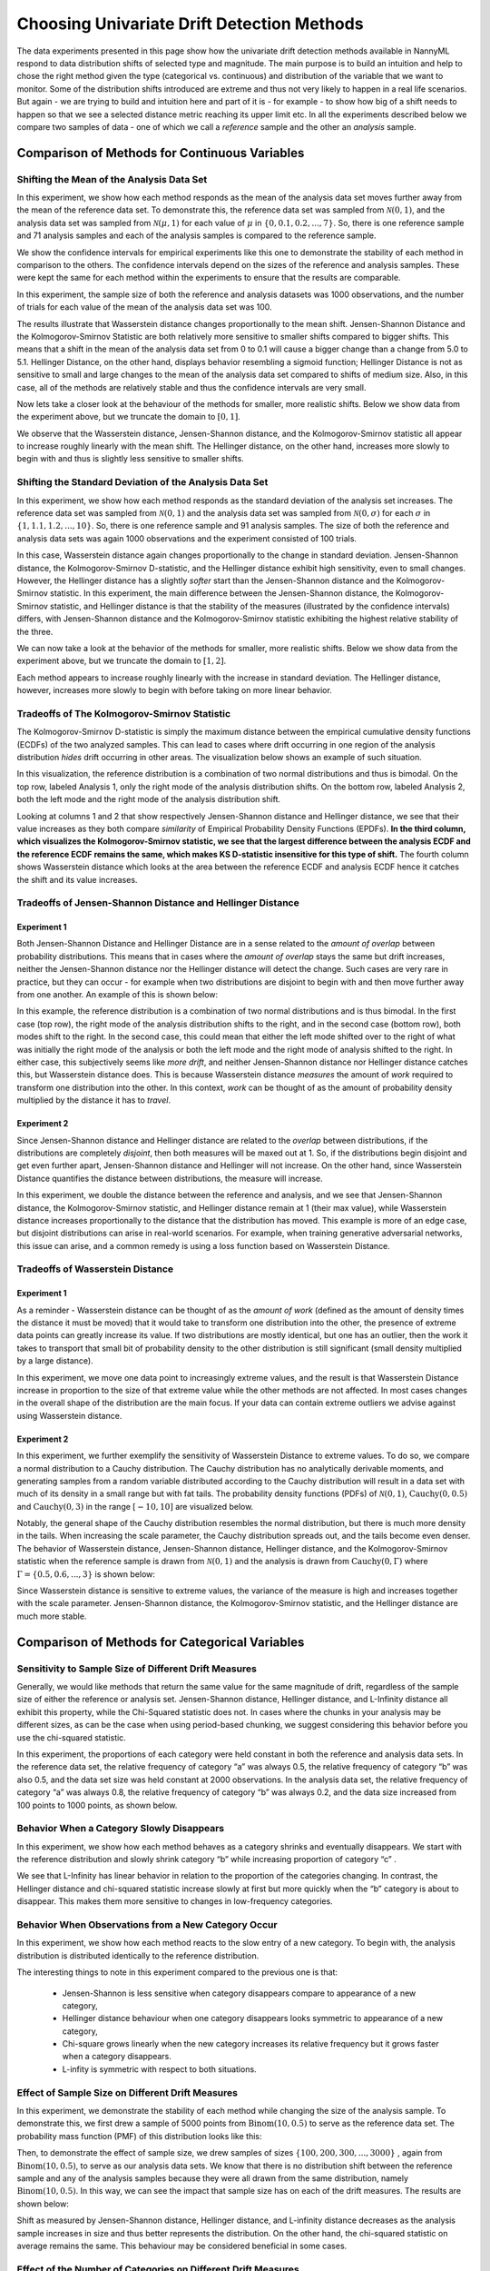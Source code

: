 Choosing Univariate Drift Detection Methods
===========================================

The data experiments presented in this page show how the univariate drift detection methods available in NannyML
respond to data distribution shifts of selected type and magnitude. The main purpose is to build an intuition and
help to chose the right method given the type (categorical vs. continuous) and distribution of the variable that we want
to monitor. Some of
the
distribution shifts introduced are extreme and thus not very likely to happen in a real life scenarios. But again -
we are trying to build and intuition here and part of it is - for example -  to show how big of a shift needs to
happen so that we see a selected distance metric reaching its upper limit etc. In all the experiments described below
we compare two samples of data - one of which we call a *reference* sample and the other an *analysis* sample.


Comparison of Methods for Continuous Variables
----------------------------------------------

Shifting the Mean of the Analysis Data Set
..........................................
In this experiment, we show how each method responds as the mean of the analysis data set moves further away from the mean of the reference data set.
To demonstrate this, the reference data set was sampled from :math:`\mathcal{N}(0,1)`, and the analysis data set was sampled from :math:`\mathcal{N}(\mu,1)` for 
each value of :math:`\mu` in :math:`\{0,0.1,0.2,...,7\}`. So, there is one reference sample and 71 analysis samples and each of the analysis 
samples is compared to the reference sample.

We show the confidence intervals for empirical experiments like this one to demonstrate the stability of each method in comparison to the others. The confidence intervals depend
on the  sizes of the reference and analysis samples. These were kept the same for each method within the experiments to ensure that
the results are comparable.

In this experiment, the sample size of both the reference and analysis datasets was 1000 observations, and the number
of trials for each value of the mean of the analysis data set was 100.

.. image:: ../_static/univariate-comparison/shifting_mean.svg
    :width: 1400pt

The results illustrate that Wasserstein distance changes proportionally to the mean shift. Jensen-Shannon Distance and
the Kolmogorov-Smirnov Statistic are both relatively
more sensitive to smaller shifts compared to bigger shifts. This means that a shift in the mean of the analysis data set from 0 to 0.1 will cause a bigger change than a change from 5.0 to 5.1.
Hellinger Distance, on the other hand, displays behavior resembling a sigmoid function; Hellinger Distance is not as sensitive to small and large changes to the mean of the analysis data set
compared to shifts of medium size. Also, in this case, all of the methods are relatively stable and thus the confidence intervals are very small.

Now lets take a closer look at the behaviour of the methods for smaller, more realistic shifts. Below we show data from the experiment above, but we
truncate the domain to :math:`[0,1]`.

.. image:: ../_static/univariate-comparison/shifting_mean_0_to_1.svg
    :width: 1400pt

We observe that the Wasserstein distance, Jensen-Shannon distance, and the Kolmogorov-Smirnov statistic all appear to increase roughly linearly with the mean shift.
The Hellinger distance, on the other hand, increases more slowly to begin with and thus is slightly less sensitive to smaller shifts.

Shifting the Standard Deviation of the Analysis Data Set
........................................................
In this experiment, we show how each method responds as the standard deviation of the analysis set increases. The reference data set was sampled from :math:`\mathcal{N}(0, 1)` and the analysis data set
was sampled from :math:`\mathcal{N}(0, \sigma)` for each :math:`\sigma` in :math:`\{1, 1.1, 1.2,...,10\}`. 
So, there is one reference sample and 91 analysis samples.
The size of both the
reference and analysis data sets was again 1000 observations and the experiment consisted of 100 trials.

.. image:: ../_static/univariate-comparison/shifting_std.svg
    :width: 1400pt

In this case, Wasserstein distance again changes proportionally to the change in standard deviation. Jensen-Shannon
distance, the Kolmogorov-Smirnov D-statistic, and the Hellinger distance exhibit high sensitivity, even
to small changes. However, the Hellinger distance has a slightly *softer* start than the Jensen-Shannon distance and
the Kolmogorov-Smirnov statistic. In this experiment, the main difference between the Jensen-Shannon distance,
the Kolmogorov-Smirnov statistic, and Hellinger distance is that the stability of the measures (illustrated by the
confidence intervals) differs, with Jensen-Shannon distance and the Kolmogorov-Smirnov statistic exhibiting the highest relative stability of the three.

We can now take a look at the behavior of the methods for smaller, more realistic shifts. Below we show data from the experiment above, but we
truncate the domain to :math:`[1,2]`.

.. image:: ../_static/univariate-comparison/shifting_std_1_to_2.svg
    :width: 1400pt

Each method appears to increase roughly linearly with the increase in standard deviation. 
The Hellinger distance, however, increases more slowly to begin with before taking on more linear behavior.

Tradeoffs of The Kolmogorov-Smirnov Statistic
.............................................
The Kolmogorov-Smirnov D-statistic is simply the maximum distance
between the empirical cumulative density functions (ECDFs) of the two analyzed samples. This can lead to cases where
drift occurring
in one region
of the analysis distribution *hides* drift occurring in other areas. The visualization below shows an example of such
situation.

In this visualization, the reference distribution is a combination of two normal distributions and thus is bimodal. On the top row, labeled Analysis 1, only the right mode of the analysis distribution shifts. On the bottom row, labeled Analysis 2,
both the left mode and the right mode of the analysis distribution shift.

.. image:: ../_static/univariate-comparison/fool_ks.svg
    :width: 1400pt

Looking at columns 1 and 2 that show respectively Jensen-Shannon distance and Hellinger distance, we see that their
value increases as they both compare *similarity* of Empirical Probability Density Functions (EPDFs). **In the
third column,
which visualizes the Kolmogorov-Smirnov statistic, we see that the largest difference between the analysis ECDF and the
reference ECDF remains the same, which makes KS D-statistic insensitive for this type of shift.** The fourth column
shows Wasserstein distance which looks at the area between the reference ECDF and analysis ECDF hence it catches the
shift and its value increases.

Tradeoffs of Jensen-Shannon Distance and Hellinger Distance
...........................................................

Experiment 1
************
Both Jensen-Shannon Distance and Hellinger Distance are in a sense related to the *amount of overlap* between
probability
distributions.
This means that in cases where the *amount of overlap* stays the same but drift increases, neither the Jensen-Shannon
distance nor
the Hellinger distance will detect the change. Such cases are very
rare in practice, but they can occur - for example when two distributions are disjoint to begin with and then move
further away
from one another.
An example of this is shown below:

.. image:: ../_static/univariate-comparison/fool_js_ks_hellinger.svg
    :width: 1400pt

In this example, the reference distribution is a combination of two normal distributions and is thus bimodal. In the
first case (top row), the right
mode of the analysis distribution shifts to the right, and in the second case (bottom row), both modes shift to the
right. In
the
second case, this could
mean that either the left mode shifted over to the right of what was initially the right mode of the analysis or both the left mode and the
right mode of analysis shifted to the right. In either case, this subjectively seems like *more drift*, and neither
Jensen-Shannon distance nor
Hellinger distance catches this, but Wasserstein distance does. This is because Wasserstein distance *measures* the
amount
of *work* required to transform one distribution into the other. In this context, *work* can be thought of
as the amount of probability density multiplied by the distance it has to *travel*.

Experiment 2
************
Since Jensen-Shannon distance and Hellinger distance are related to the *overlap* between distributions, if the
distributions are completely *disjoint*,
then both measures will be maxed out at 1. So, if the distributions begin disjoint and get even further apart, Jensen-Shannon distance and Hellinger will not increase.
On the other hand, since Wasserstein Distance quantifies the distance between distributions, the measure will increase.

.. image:: ../_static/univariate-comparison/disjoint_only_emd.svg
    :width: 1400pt

In this experiment, we double the distance between the reference and analysis, and we see that Jensen-Shannon distance, the Kolmogorov-Smirnov statistic,
and Hellinger distance remain at 1 (their max value), while Wasserstein distance increases proportionally to the distance that the distribution has moved.
This example is more of an edge case, but disjoint distributions can arise in real-world scenarios. For example, when training generative adversarial networks,
this issue can arise, and a common remedy is using a loss function based on Wasserstein Distance.

Tradeoffs of Wasserstein Distance
.................................


Experiment 1
************
As a reminder - Wasserstein distance can be thought of as the *amount of work* (defined as the amount of density
times the distance it must be moved) that it
would take to transform one distribution into the other,
the presence of extreme data points can greatly increase its value. If two distributions are mostly identical, but one
has an outlier, then the work it takes to transport that
small bit of probability density to the other distribution is still significant (small density multiplied by a large distance).

.. image:: ../_static/univariate-comparison/outlier.svg
    :width: 1400pt

In this experiment, we move one data point to increasingly extreme values, and the result is that Wasserstein Distance increase in proportion to the size of that extreme value while the
other methods are not affected. In most cases changes in the overall shape of the distribution are the main focus. If
your data can contain extreme outliers we advise against using Wasserstein distance.

Experiment 2
************
In this experiment, we further exemplify the sensitivity of Wasserstein Distance to extreme values. To do so, we compare a normal distribution to a
Cauchy distribution. The Cauchy distribution has no analytically derivable moments, and generating samples from a random variable distributed
according to the Cauchy distribution will result in a data set with much of its density in a small range but with fat tails. The probability
density functions (PDFs) of :math:`\mathcal{N}(0,1)`, :math:`\text{Cauchy}(0, 0.5)` and :math:`\text{Cauchy}(0, 3)` in the range :math:`[-10,10]` are visualized below.

.. image:: ../_static/univariate-comparison/cauchy_pdf.svg
    :width: 1400pt

Notably, the general shape of the Cauchy distribution resembles the normal distribution, but there is much more density in the tails.
When increasing the scale parameter, the Cauchy distribution spreads out, and the tails become even denser. The behavior of Wasserstein
distance, Jensen-Shannon distance, Hellinger distance, and the Kolmogorov-Smirnov statistic when the reference sample is drawn from
:math:`\mathcal{N}(0,1)` and the analysis is drawn from :math:`\text{Cauchy}(0,\Gamma)` where :math:`\Gamma = \{0.5, 0.6,...,3\}` is shown below:

.. image:: ../_static/univariate-comparison/cauchy_empirical.svg
    :width: 1400pt

Since Wasserstein distance is sensitive to extreme values, the variance of the measure is high and increases together
with the scale parameter.
Jensen-Shannon distance, the Kolmogorov-Smirnov statistic, and the Hellinger distance are much more stable.

Comparison of Methods for Categorical Variables
-----------------------------------------------

Sensitivity to Sample Size of Different Drift Measures
......................................................

Generally, we would like methods that return the same value for the same magnitude of drift, regardless of the sample
size of
either the reference or
analysis set. Jensen-Shannon distance, Hellinger distance, and L-Infinity distance all exhibit this property, while the Chi-Squared statistic does not. In
cases where the chunks in your analysis may be different sizes, as can be the case when using period-based chunking, we suggest considering this behavior
before you use the chi-squared statistic.

In this experiment, the proportions of each category were held constant in both the reference and analysis data sets. In the reference data set, the relative
frequency of category “a” was always 0.5, the relative frequency of category “b” was also 0.5, and the data set size
was held constant at 2000 observations.
In the analysis data set, the relative frequency of category “a” was always 0.8, the relative frequency of category “b” was always 0.2, and
the data size increased from 100 points to 1000 points, as shown below.

.. image:: ../_static/univariate-comparison/chi2_sample_size.svg
    :width: 1400pt

Behavior When a Category Slowly Disappears
............................................

In this experiment, we show how each method behaves as a category shrinks and eventually disappears.
We start with the reference distribution and slowly shrink category “b” while increasing proportion of category “c” .

.. image:: ../_static/univariate-comparison/cat_disappears.svg
    :width: 1400pt

We see that L-Infinity has linear behavior in relation to the proportion of the categories changing.
In contrast, the Hellinger distance and chi-squared statistic increase slowly at first but more quickly when
the “b” category is about to disappear. This makes them more sensitive to changes in low-frequency categories.

Behavior When Observations from a New Category Occur
......................................................

In this experiment, we show how each method reacts to the slow entry of a new category. To begin with, the
analysis distribution is distributed identically to the reference distribution.

.. image:: ../_static/univariate-comparison/cat_enters.svg
    :width: 1400pt

The interesting things to note in this experiment compared to the previous one is that:

 * Jensen-Shannon is less sensitive when category disappears compare to appearance of a new category,

 * Hellinger distance behaviour when one category disappears looks symmetric to appearance of a new category,

 * Chi-square grows linearly when the new category increases its relative frequency but it grows faster when a
   category disappears.

 * L-infity is symmetric with respect to both situations.


Effect of Sample Size on Different Drift Measures
..................................................

In this experiment, we demonstrate the stability of each method while changing the size of the analysis sample. To demonstrate this,
we first drew a sample of 5000 points from  :math:`\text{Binom}(10,0.5)` to serve as the reference data set. The probability
mass function (PMF) of this distribution looks like this:

.. image:: ../_static/univariate-comparison/binomial_pmf.svg
    :width: 1400pt

Then, to demonstrate the effect of sample size, we drew samples of sizes :math:`\{100, 200, 300,..., 3000\}` , again
from :math:`\text{Binom}(10,0.5)`, to serve as our analysis data sets. We know that there is no distribution shift
between the reference sample and any of the analysis samples because they were all drawn from the same distribution, namely :math:`\text{Binom}(10,0.5)`.
In this way, we can see the impact that sample size has on each of the drift measures. The results are shown below:


.. image:: ../_static/univariate-comparison/binomial_and_sample_size.svg
    :width: 1400pt

Shift as measured by Jensen-Shannon distance, Hellinger distance, and L-infinity distance decreases as the analysis
sample increases in size and thus better represents the distribution. On the other hand, the chi-squared statistic on
average remains the same. This behaviour may be considered beneficial in some cases.

Effect of the Number of Categories on Different Drift Measures
..............................................................

In this experiment, we show how the number of categories affects each method. The setup of
this experiment is as follows: First, we defined a set :math:`M = \{2,3,4,...,60\}`, and for each :math:`m` in :math:`M`, we
drew a sample from :math:`\text{Binom}(m, 0.5)` of 5000 points to serve as the reference data set. We then
drew a sample of 1000 points again from the same distribution :math:`\text{Binom}(m, 0.5)` to serve as the analysis
data set (so not actual
data distribution shift).
We then calculated
the difference between the reference data and analysis data as measured by Jensen-Shannon distance, Hellinger
distance,
L-infinity distance, and the Chi-squared statistic. The results are shown below:

.. image:: ../_static/univariate-comparison/binom_and_num_cats.svg
    :width: 1400pt

We see an increase in the Jensen-Shannon distance, Hellinger distance, and the chi-squared statistic as the number of categories
increases because the small differences in the frequencies in each category due to sampling effects are summed up. Thus, the more
terms in the sum, the higher the value. On the other hand, L-infinity distance does not increase because it only looks at the largest
change in frequency of all the categories. For intuition, a visualization of the Hellinger distance and the L-infinity distance is shown
below when the number of categories is 61 (i.e., :math:`\text{Binom(60, 0.5}`)).

.. image:: ../_static/univariate-comparison/hellinger_vs_linf.svg
    :width: 1400pt

When dealing with
data sets with many categories, using the L-infinity distance may help to reduce false-positive alerts.

Comparison of Drift Methods on Data Sets with Many Categories
.............................................................

In cases with many categories, it can be difficult to significant shift if it only occurs in a few categories. This is
because some methods
(like Jensen-Shannon distance, Hellinger distance, and the chi-squared statistic) sum a transformation of the difference between
the relative frequency of each category. Sampling effects can cause small differences in the frequency of each category, but when summed
together, these small differences can hide important changes that occur in only a few categories. L-infinity distance
only looks at the
largest change in relative frequency among all the categories. It thus doesn't sum up all of the small, negligible differences caused by sampling error.

Here we show an experiment that highlights this behavior. There are three important samples in this experiment, namely the reference sample, an analysis
sample with no real drift (i.e. the sample is drawn from the same distribution), and an analysis set with severe drift in only one category. The
reference and analysis set without drift were drawn from the uniform distribution with 200 categories. The analysis set with severe drift was
constructed by drawing a sample from the uniform distribution with 200 categories, then adding more occurrences of the 100th category. The sample
size of each of the three sets was 7000 points. A visualization of the empirical probability mass function can be seen below. On the left, we see the reference data distribution
(the blue bars) and the analysis data distribution without drift (the purple bars).
On the right, we see the reference distribution (the blue bars) and the analysis distribution with severe drift in the 100th category (the red bars).

.. image:: ../_static/univariate-comparison/uniform.svg
    :width: 1400pt

We see that each of the three distributions looks similar, aside from a major drift in category 100 in the analysis sample with severe drift. We can
compare the values that each method returns for the difference between the reference sample and the analysis sample without drift, and the reference
sample and the analysis sample with severe drift in one category, as seen below:

.. image:: ../_static/univariate-comparison/horizontal_bar.svg
    :width: 1400pt

We see that the sampling effects (the small differences in the frequencies of each category) hide the significant shift
when using Jensen-Shannon distance,
Hellinger distance. On the other hand, L-infinity shows a
significant difference between the two.

Results Summary (TLDR)
----------------------

Methods for Continuous Variables
................................

**We suggest Jensen-Shannon distance or Wasserstein distance for continuous features.**
While there is no one-size-fits-all method, both of these methods perform well in many cases, and generally, if drift occurs, these methods will catch it.

There are three main differences between these two measures. First, Jensen-Shannon distance will always be in the range :math:`[0, 1]`, whereas Wasserstein distance
has a range of :math:`[0, \infty)`. Second, Jensen-Shannon distance tends to be more sensitive to small drifts, meaning that it will likely raise more false alarms
than Wasserstein distance, but it might be more successful in catching meaningful low-magnitude drifts. And third, Wasserstein distance tends to be more
sensitive to outliers than Jensen-Shannon distance.

Methods For Categorical Variables
.................................
**For categorical features, we recommend Jensen-Shannon distance or L-Infinity distance if you have many categories.**
Both methods perform well in most cases, exhibit few downsides, and are bounded in the range :math:`[0,1]`. In cases
where there are many categories, and you care about changes to even one category, we suggest L-Infinity distance.
